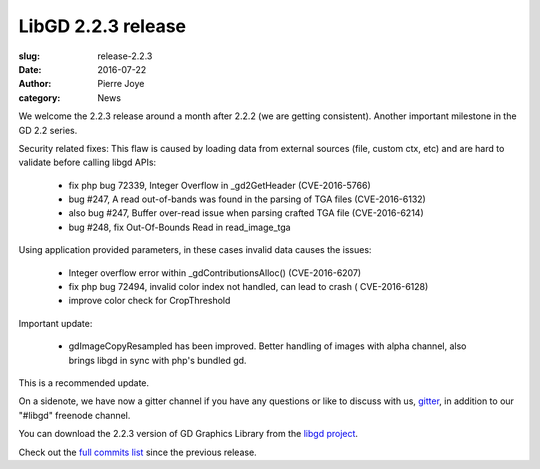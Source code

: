 LibGD 2.2.3 release
###################

:slug: release-2.2.3
:date: 2016-07-22
:author: Pierre Joye
:category: News

We welcome the 2.2.3 release around a month after 2.2.2 (we are getting consistent). Another important
milestone in the GD 2.2 series.

Security related fixes:
This flaw is caused by loading data from external sources (file, custom ctx, etc) and are hard to validate before calling libgd APIs:

 - fix php bug 72339, Integer Overflow in _gd2GetHeader (CVE-2016-5766)
 - bug #247, A read out-of-bands was found in the parsing of TGA files (CVE-2016-6132)
 - also bug #247, Buffer over-read issue when parsing crafted TGA file (CVE-2016-6214)
 - bug #248, fix Out-Of-Bounds Read in read_image_tga

Using application provided parameters, in these cases invalid data causes the issues:

 - Integer overflow error within _gdContributionsAlloc() (CVE-2016-6207)
 - fix php bug 72494, invalid color index not handled, can lead to crash ( CVE-2016-6128)
 - improve color check for CropThreshold


Important update:

 - gdImageCopyResampled has been improved. Better handling of images with alpha channel, also brings libgd in sync with php's bundled gd.
 
This is a recommended update.

On a sidenote, we have now a gitter channel if you have any questions or like to discuss with us,
`gitter`_, in addition to our "#libgd" freenode channel.


You can download the 2.2.3 version of GD Graphics Library from
the `libgd project`_.

Check out the `full commits list`_ since the previous release.

.. _libgd project: https://github.com/libgd/libgd/releases/tag/gd-2.2.3
.. _full commits list: https://github.com/libgd/libgd/compare/gd-2.2.2...gd-2.2.3
.. _gitter: https://gitter.im/libgd/libgd
